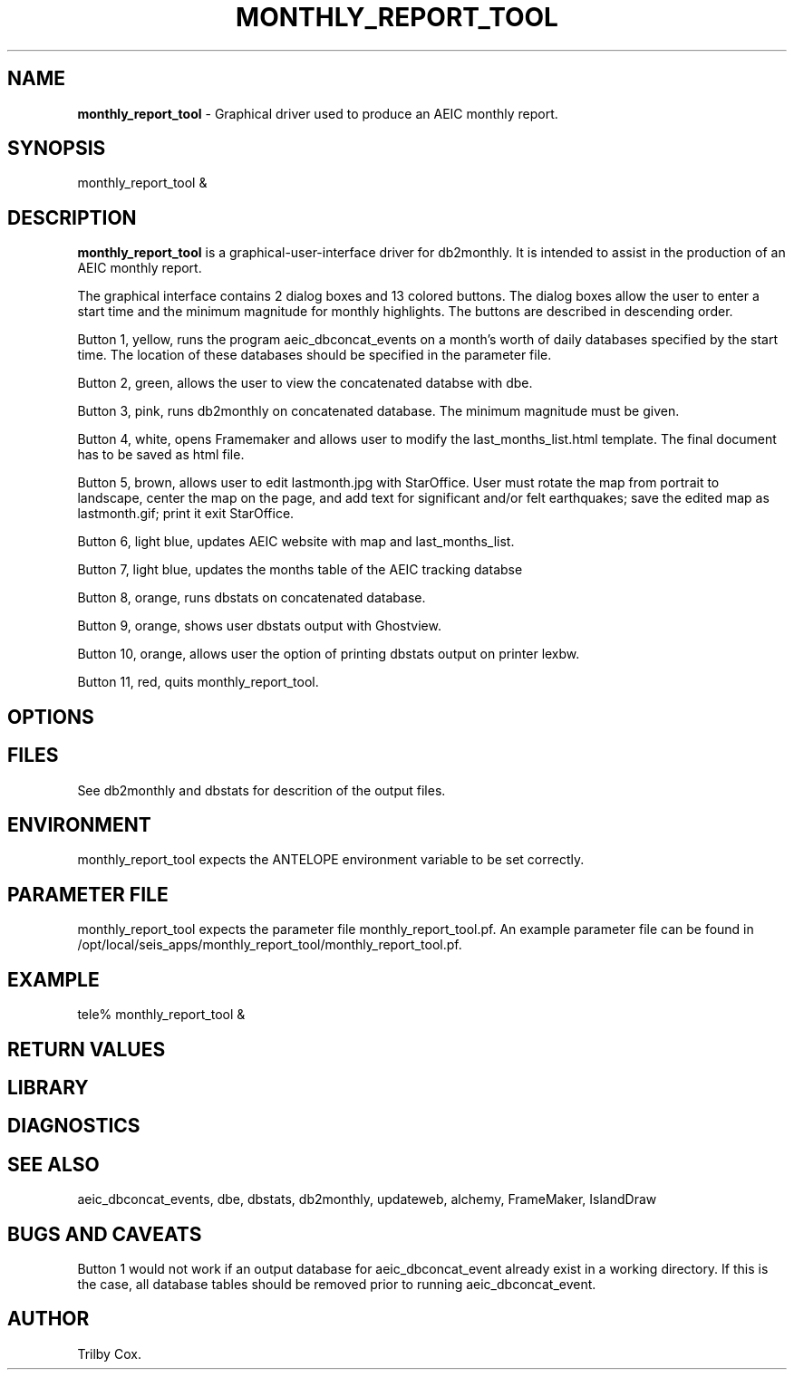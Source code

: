 .TH MONTHLY_REPORT_TOOL "$Date: 2005-12-14 20:53:07 $"
.SH NAME
\fBmonthly_report_tool\fR \-  Graphical driver used to produce an AEIC monthly report. 
.SH SYNOPSIS
monthly_report_tool &
.LP
.SH DESCRIPTION
\fBmonthly_report_tool\fR is a graphical-user-interface driver for db2monthly.
It is intended to assist in the production of an AEIC monthly report.

The graphical interface contains 2 dialog boxes and 13 colored buttons. The dialog boxes allow
the user to enter a start time and the minimum magnitude for monthly highlights. The buttons are described in descending order.

Button 1, yellow, runs the program aeic_dbconcat_events on a month's worth of daily databases specified by the start time. The location of these databases should be specified in the parameter file.

Button 2, green, allows the user to view the concatenated databse with dbe.

Button 3, pink, runs db2monthly on concatenated database. The minimum magnitude must be given.

Button 4, white, opens Framemaker and allows user to modify the last_months_list.html template. The final document has to be saved as html file.

Button 5, brown, allows user to edit lastmonth.jpg with StarOffice.  User must rotate the map from portrait to landscape, center the map on the page, and add text for significant and/or felt earthquakes; save the edited map as lastmonth.gif; print it exit StarOffice. 

Button 6, light blue, updates AEIC website with map and last_months_list.

Button 7, light blue, updates the months table of the AEIC tracking databse

Button 8, orange, runs dbstats on concatenated database. 

Button 9, orange, shows user dbstats output with Ghostview. 

Button 10, orange, allows user the option of printing dbstats output on printer lexbw. 

Button 11, red, quits monthly_report_tool. 

.SH OPTIONS
.SH FILES
See db2monthly and dbstats for descrition of the output files.
.SH ENVIRONMENT
monthly_report_tool expects the ANTELOPE environment variable to be set correctly.
.SH PARAMETER FILE
monthly_report_tool expects the parameter file monthly_report_tool.pf.
An example parameter file can be found in /opt/local/seis_apps/monthly_report_tool/monthly_report_tool.pf.


.SH EXAMPLE
tele% monthly_report_tool &
.fi
.ft CW
.RS .2i
.RE
.ft R
.SH RETURN VALUES
.SH LIBRARY
.SH DIAGNOSTICS
.SH "SEE ALSO"
aeic_dbconcat_events, dbe, dbstats, db2monthly, updateweb, alchemy, FrameMaker, IslandDraw   
.nf
.fi
.SH "BUGS AND CAVEATS"
Button 1 would not work if an output database for aeic_dbconcat_event already exist in a working directory. If this is the case, all database tables should be removed prior to running aeic_dbconcat_event.
.SH AUTHOR
Trilby Cox.
